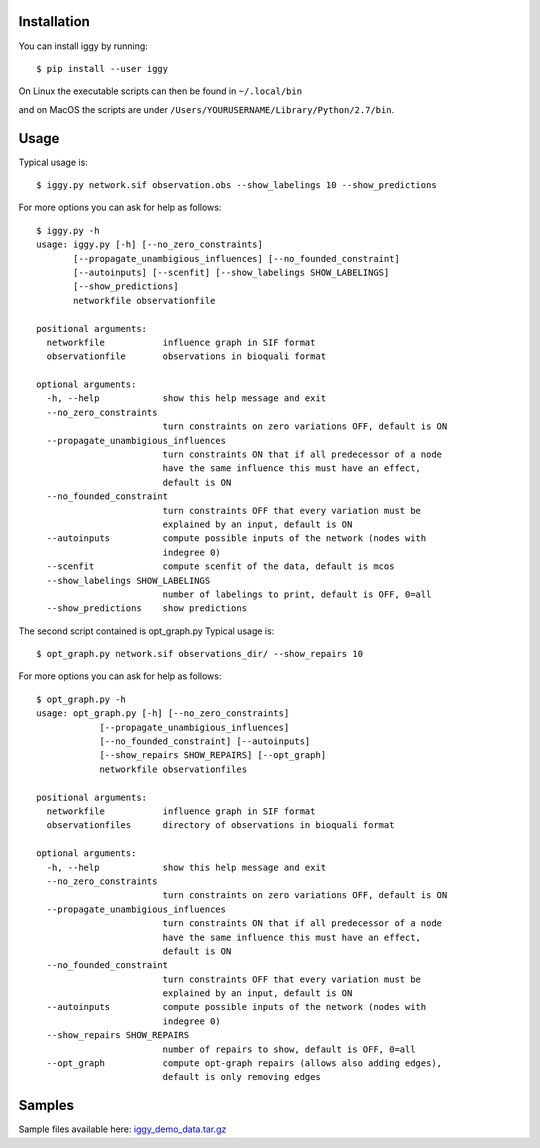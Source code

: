 Installation
------------


You can install iggy by running::

	$ pip install --user iggy

On Linux the executable scripts can then be found in ``~/.local/bin``

and on MacOS the scripts are under ``/Users/YOURUSERNAME/Library/Python/2.7/bin``.


Usage
-----

Typical usage is::

	$ iggy.py network.sif observation.obs --show_labelings 10 --show_predictions

For more options you can ask for help as follows::

	$ iggy.py -h 		
	usage: iggy.py [-h] [--no_zero_constraints]
               [--propagate_unambigious_influences] [--no_founded_constraint]
               [--autoinputs] [--scenfit] [--show_labelings SHOW_LABELINGS]
               [--show_predictions]
               networkfile observationfile

	positional arguments:
	  networkfile           influence graph in SIF format
	  observationfile       observations in bioquali format

	optional arguments:
	  -h, --help            show this help message and exit
	  --no_zero_constraints
				turn constraints on zero variations OFF, default is ON
	  --propagate_unambigious_influences
				turn constraints ON that if all predecessor of a node
				have the same influence this must have an effect,
				default is ON
	  --no_founded_constraint
				turn constraints OFF that every variation must be
				explained by an input, default is ON
	  --autoinputs          compute possible inputs of the network (nodes with
				indegree 0)
	  --scenfit             compute scenfit of the data, default is mcos
	  --show_labelings SHOW_LABELINGS
				number of labelings to print, default is OFF, 0=all
	  --show_predictions    show predictions


The second script contained is opt_graph.py
Typical usage is::

	$ opt_graph.py network.sif observations_dir/ --show_repairs 10

For more options you can ask for help as follows::

	$ opt_graph.py -h 	
	usage: opt_graph.py [-h] [--no_zero_constraints]
		    [--propagate_unambigious_influences]
		    [--no_founded_constraint] [--autoinputs]
		    [--show_repairs SHOW_REPAIRS] [--opt_graph]
		    networkfile observationfiles

	positional arguments:
	  networkfile           influence graph in SIF format
	  observationfiles      directory of observations in bioquali format

	optional arguments:
	  -h, --help            show this help message and exit
	  --no_zero_constraints
				turn constraints on zero variations OFF, default is ON
	  --propagate_unambigious_influences
				turn constraints ON that if all predecessor of a node
				have the same influence this must have an effect,
				default is ON
	  --no_founded_constraint
				turn constraints OFF that every variation must be
				explained by an input, default is ON
	  --autoinputs          compute possible inputs of the network (nodes with
				indegree 0)
	  --show_repairs SHOW_REPAIRS
				number of repairs to show, default is OFF, 0=all
	  --opt_graph           compute opt-graph repairs (allows also adding edges),
				default is only removing edges


Samples
-------

Sample files available here: iggy_demo_data.tar.gz_

.. _iggy_demo_data.tar.gz: http://www.cs.uni-potsdam.de/~sthiele/bioasp/downloads/samples/iggy_demo_data.tar.gz
